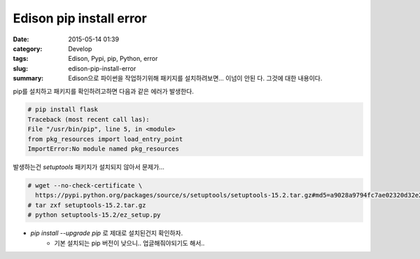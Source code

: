 Edison pip install error
################################################

:date: 2015-05-14 01:39
:category: Develop
:tags: Edison, Pypi, pip, Python, error
:slug: edison-pip-install-error
:summary: Edison으로 파이썬을 작업하기위해 패키지를 설치하려보면... 이넘이 안된
          다. 그것에 대한 내용이다.

pip를 설치하고 패키지를 확인하려고하면 다음과 같은 에러가 발생한다.

.. code:: bash
   
   # pip install flask
   Traceback (most recent call las):
   File "/usr/bin/pip", line 5, in <module>
   from pkg_resources import load_entry_point
   ImportError:No module named pkg_resources
   

발생하는건 `setuptools` 패키지가 설치되지 않아서 문제가...

.. code:: bash
   
   # wget --no-check-certificate \
     https://pypi.python.org/packages/source/s/setuptools/setuptools-15.2.tar.gz#md5=a9028a9794fc7ae02320d32e2d7e12ee
   # tar zxf setuptools-15.2.tar.gz
   # python setuptools-15.2/ez_setup.py
   


* `pip install --upgrade pip` 로 제대로 설치된건지 확인하자.
    + 기본 설치되는 pip 버전이 낮으니.. 업글해줘야되기도 해서..
